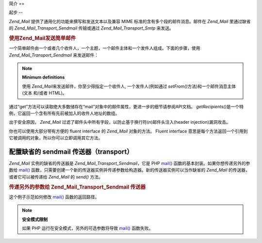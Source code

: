 .. _zend.mail.introduction:

简介
==

.. _zend.mail.introduction.getting-started:

起步
--

*Zend_Mail* 提供了通用化的功能来撰写和发送文本以及兼容 MIME
标准的含有多个段的邮件消息。邮件在 *Zend_Mail* 里通过缺省的 *Zend_Mail_Transport_Sendmail*
传输或通过 *Zend_Mail_Transport_Smtp* 来发送。

.. _zend.mail.introduction.example-1:

.. rubric:: 使用Zend_Mail发送简单邮件

一个简单邮件由一个或者几个收件人，一个主题，一个邮件主体和一个发件人组成。下面的步骤，使用
*Zend_Mail_Transport_Sendmail* 来发送邮件：

.. code-block:: php
   :linenos:

   <?php
   require_once 'Zend/Mail.php';
   $mail = new Zend_Mail();
   $mail->setBodyText('This is the text of the mail.');
   $mail->setFrom('somebody@example.com', 'Some Sender');
   $mail->addTo('somebody_else@example.com', 'Some Recipient');
   $mail->setSubject('TestSubject');
   $mail->send();

.. note::

   **Minimum definitions**

   使用 *Zend_Mail*\ 来发送邮件，你至少得指定一个收件人, 一个发件人(例如通过
   *setFrom()*\ 方法)和一个邮件消息主体(文本 和/或者 HTML)。

通过“get”方法可以读取绝大多数储存在“mail”对象中的邮件属性，更进一步的细节请参阅API文档。
*getRecipients()*\ 是一个特例，它返回一个含有所有先前被加入的收件人地址的数组。

出于安全原因， *Zend_Mail*
过滤了邮件头中所有字段，以防止基于换行符(*\n*)邮件头注入(header injection)漏洞攻击。

你也可以使用大部分带有方便的 fluent interface 的 *Zend_Mail* 对象的方法。 Fluent interface
意思是每个方法返回一个引用到它被调用的对象，所以你可以立即调用其它方法。

.. code-block:: php
   :linenos:

   <?php
   require_once 'Zend/Mail.php';
   $mail = new Zend_Mail();
   $mail->setBodyText('This is the text of the mail.')
       ->setFrom('somebody@example.com', 'Some Sender')
       ->addTo('somebody_else@example.com', 'Some Recipient')
       ->setSubject('TestSubject')
       ->send();

.. _zend.mail.introduction.sendmail:

配置缺省的 sendmail 传送器（transport）
-----------------------------

*Zend_Mail* 实例的缺省的传送器是 *Zend_Mail_Transport_Sendmail*\ ，它是 PHP `mail()`_
函数的基本封装。如果你想传递另外的参数给 `mail()`_
函数，只需要创建一个新的传送器实例并传递参数给构造器。新的传送器实例可以当作缺省的
*Zend_Mail* 的传送器，或者它可以被传递给 *Zend_Mail* 的 *send()* 方法。

.. _zend.mail.introduction.sendmail.example-1:

.. rubric:: 传递另外的参数给 Zend_Mail_Transport_Sendmail 传送器

这个例子示范如何修改 `mail()`_ 函数的返回路径。

.. code-block:: php
   :linenos:

   <?php
   require_once 'Zend/Mail.php';
   require_once 'Zend/Mail/Transport/Sendmail.php';

   $tr = new Zend_Mail_Transport_Sendmail('-freturn_to_me@example.com');
   Zend_Mail::setDefaultTransport($tr);

   $mail = new Zend_Mail();
   $mail->setBodyText('This is the text of the mail.');
   $mail->setFrom('somebody@example.com', 'Some Sender');
   $mail->addTo('somebody_else@example.com', 'Some Recipient');
   $mail->setSubject('TestSubject');
   $mail->send();

.. note::

   **安全模式限制**

   如果 PHP 运行在安全模式，另外的可选参数将导致 `mail()`_ 函数失败。



.. _`mail()`: http://php.net/mail
